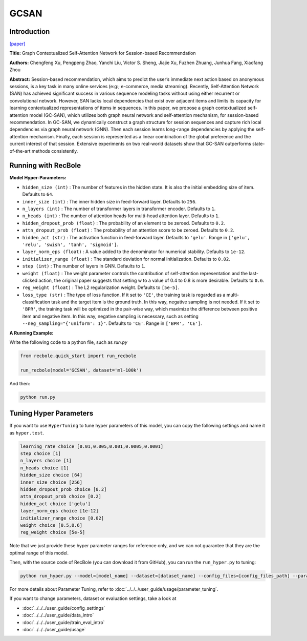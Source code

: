 GCSAN
===========

Introduction
---------------------

`[paper] <https://www.ijcai.org/Proceedings/2019/547>`_

**Title:** Graph Contextualized Self-Attention Network for Session-based Recommendation

**Authors:** Chengfeng Xu, Pengpeng Zhao, Yanchi Liu, Victor S. Sheng, Jiajie Xu, Fuzhen Zhuang, Junhua Fang, Xiaofang Zhou

**Abstract:**  Session-based recommendation, which aims to predict the user’s immediate next action based on
anonymous sessions, is a key task in many online
services (e:g:; e-commerce, media streaming). Recently, Self-Attention Network (SAN) has achieved
significant success in various sequence modeling
tasks without using either recurrent or convolutional network. However, SAN lacks local dependencies that exist over adjacent items and limits its capacity for learning contextualized representations of items in sequences. In this paper, we propose a graph contextualized self-attention model
(GC-SAN), which utilizes both graph neural network and self-attention mechanism, for session-based recommendation. In GC-SAN, we dynamically construct a graph structure for session sequences and capture rich local dependencies via graph neural network (GNN). Then each session learns long-range dependencies by applying
the self-attention mechanism. Finally, each session
is represented as a linear combination of the global
preference and the current interest of that session.
Extensive experiments on two real-world datasets show that GC-SAN outperforms state-of-the-art
methods consistently.

.. image:: ../../../asset/gcsan.png
    :width: 600
    :align: center

Running with RecBole
-------------------------

**Model Hyper-Parameters:**

- ``hidden_size (int)`` : The number of features in the hidden state. It is also the initial embedding size of item. Defaults to ``64``.
- ``inner_size (int)`` : The inner hidden size in feed-forward layer. Defaults to ``256``.
- ``n_layers (int)`` : The number of transformer layers in transformer encoder. Defaults to ``1``.
- ``n_heads (int)`` : The number of attention heads for multi-head attention layer. Defaults to ``1``.
- ``hidden_dropout_prob (float)`` : The probability of an element to be zeroed. Defaults to ``0.2``.
- ``attn_dropout_prob (float)`` : The probability of an attention score to be zeroed. Defaults to ``0.2``.
- ``hidden_act (str)`` : The activation function in feed-forward layer. Defaults to ``'gelu'``. Range in ``['gelu', 'relu', 'swish', 'tanh', 'sigmoid']``.
- ``layer_norm_eps (float)`` : A value added to the denominator for numerical stability. Defaults to ``1e-12``.
- ``initializer_range (float)`` : The standard deviation for normal initialization. Defaults to ``0.02``.
- ``step (int)`` : The number of layers in GNN. Defaults to ``1``.
- ``weight (float)`` : The weight parameter controls the contribution of self-attention representation and the last-clicked action, the original paper suggests that setting w to a value of 0.4 to 0.8 is more desirable. Defaults to ``0.6``.
- ``reg_weight (float)`` : The L2 regularization weight. Defaults to ``[5e-5]``.
- ``loss_type (str)`` : The type of loss function. If it set to ``'CE'``, the training task is regarded as a multi-classification task and the target item is the ground truth. In this way, negative sampling is not needed. If it set to ``'BPR'``, the training task will be optimized in the pair-wise way, which maximize the difference between positive item and negative item. In this way, negative sampling is necessary, such as setting ``--neg_sampling="{'uniform': 1}"``. Defaults to ``'CE'``. Range in ``['BPR', 'CE']``.

**A Running Example:**

Write the following code to a python file, such as `run.py`

.. code:: python

   from recbole.quick_start import run_recbole

   run_recbole(model='GCSAN', dataset='ml-100k')

And then:

.. code:: bash

   python run.py

Tuning Hyper Parameters
-------------------------

If you want to use ``HyperTuning`` to tune hyper parameters of this model, you can copy the following settings and name it as ``hyper.test``.

.. code:: bash

   learning_rate choice [0.01,0.005,0.001,0.0005,0.0001]
   step choice [1]
   n_layers choice [1]
   n_heads choice [1]
   hidden_size choice [64]
   inner_size choice [256]
   hidden_dropout_prob choice [0.2]
   attn_dropout_prob choice [0.2]
   hidden_act choice ['gelu']
   layer_norm_eps choice [1e-12]
   initializer_range choice [0.02]
   weight choice [0.5,0.6]
   reg_weight choice [5e-5]
 
Note that we just provide these hyper parameter ranges for reference only, and we can not guarantee that they are the optimal range of this model.

Then, with the source code of RecBole (you can download it from GitHub), you can run the ``run_hyper.py`` to tuning:

.. code:: bash

	python run_hyper.py --model=[model_name] --dataset=[dataset_name] --config_files=[config_files_path] --params_file=hyper.test

For more details about Parameter Tuning, refer to :doc:`../../../user_guide/usage/parameter_tuning`.


If you want to change parameters, dataset or evaluation settings, take a look at

- :doc:`../../../user_guide/config_settings`
- :doc:`../../../user_guide/data_intro`
- :doc:`../../../user_guide/train_eval_intro`
- :doc:`../../../user_guide/usage`
